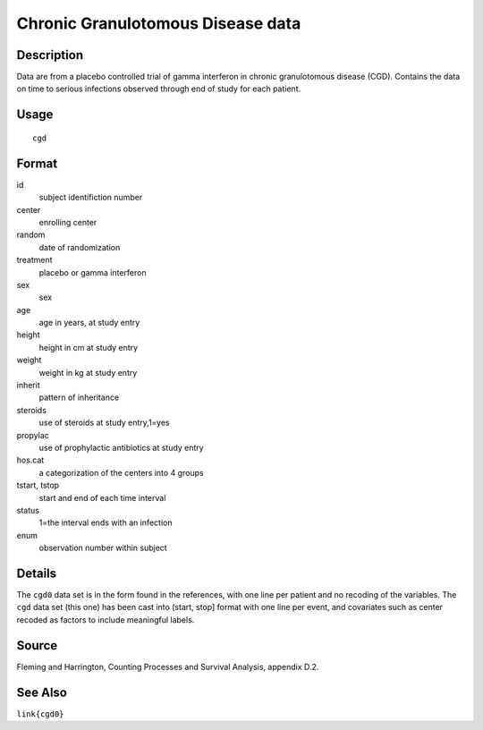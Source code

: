 +--------------------------------------+--------------------------------------+
| cgd                                  |
| R Documentation                      |
+--------------------------------------+--------------------------------------+

Chronic Granulotomous Disease data
----------------------------------

Description
~~~~~~~~~~~

Data are from a placebo controlled trial of gamma interferon in chronic
granulotomous disease (CGD). Contains the data on time to serious
infections observed through end of study for each patient.

Usage
~~~~~

::

    cgd

Format
~~~~~~

id
    subject identifiction number

center
    enrolling center

random
    date of randomization

treatment
    placebo or gamma interferon

sex
    sex

age
    age in years, at study entry

height
    height in cm at study entry

weight
    weight in kg at study entry

inherit
    pattern of inheritance

steroids
    use of steroids at study entry,1=yes

propylac
    use of prophylactic antibiotics at study entry

hos.cat
    a categorization of the centers into 4 groups

tstart, tstop
    start and end of each time interval

status
    1=the interval ends with an infection

enum
    observation number within subject

Details
~~~~~~~

The ``cgd0`` data set is in the form found in the references, with one
line per patient and no recoding of the variables. The ``cgd`` data set
(this one) has been cast into (start, stop] format with one line per
event, and covariates such as center recoded as factors to include
meaningful labels.

Source
~~~~~~

Fleming and Harrington, Counting Processes and Survival Analysis,
appendix D.2.

See Also
~~~~~~~~

``link{cgd0}``
